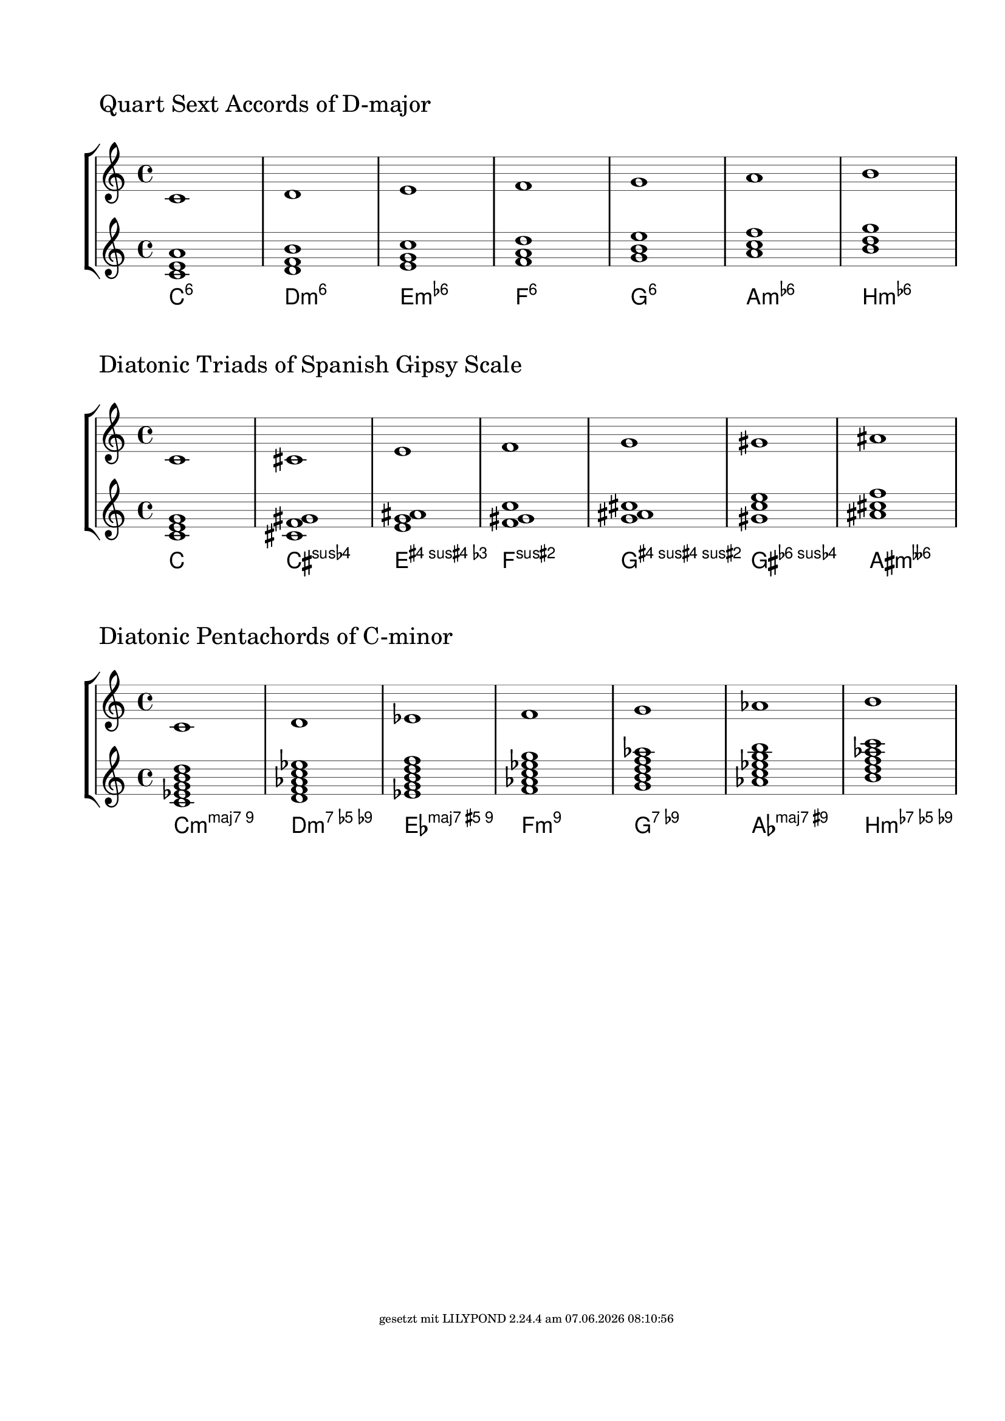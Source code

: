 \version "2.19.37"
\language "deutsch"

%% create diatonic chords from a scale
%% enter the steps of the scale as lily music
%% and chose the number of notes the chords should have

FootLeft = #(string-append "" )
FootCenter = #(string-append "")
FootLeft = #(string-append "gesetzt mit LILYPOND " (lilypond-version) " am " (strftime "%d.%m.%Y %H:%M:%S" (localtime (current-time))))
\paper {
  #(set-paper-size "a4")
  annotate-spacing = ##f
  left-margin = #20
  top-margin = #25
  ragged-right = ##f
  ragged-bottom = ##t
  bottom-margin = #20
  indent = #0
  system-system-spacing.minimum-distance = #60 %50
  %system-system-spacing.extra-distance = #10
  system-system-spacing.basic-distance = #50 %30
  oddFooterMarkup = \markup \fill-line {
    \abs-fontsize #7 { \FootLeft }
  }
}
\layout {

  \context {
    \Staff
    explicitClefVisibility = #end-of-line-invisible
    explicitKeySignatureVisibility = #end-of-line-invisible
    %\consists Mark_engraver
    \override StaffSymbol.thickness = #0.35 %0.3=optimaler wert
    \override DynamicLineSpanner.staff-padding = #3
  }

  \context {
    \Score
    \remove Bar_number_engraver
    \override NonMusicalPaperColumn.line-break-permission = ##f
    \override RehearsalMark.self-alignment-X = #LEFT
    \override RehearsalMark.outside-staff-priority=##f
    \override RehearsalMark.extra-offset = #'(-3 . 4)
    \override KeyCancellation.break-visibility = #'#(#f #t #t)
    \override TextScript.self-alignment-X = #LEFT
  }
  \context {
    \ChordNames
    chordNameLowercaseMinor = ##f
    %chordRootNamer = #germanChords
    %chordNoteNamer = #note-name->german-markup
    %chordNameExceptions = #chExceptions
    majorSevenSymbol = \markup { maj7 }
  }
}

#(define (music-elts x)
   (if (not (ly:music? x))
       '()
       (ly:music-property x 'elements)))

#(define (music-name x)
   (if (not (ly:music? x))
       #f
       (ly:music-property x 'name)))

#(define (all-pitches-from-music music)
   (reverse!
    (let loop ((music music) (pitches '()))
      (let ((p  (ly:music-property music 'pitch)))
        (if (ly:pitch? p)
            (cons p pitches)
            (let ((elt (ly:music-property music 'element)))
              (fold loop
                (if (ly:music? elt)
                    (loop elt pitches)
                    pitches)
                (ly:music-property music 'elements))))))))

#(define (list-all-chords-from-music music)
   ;; each element of the list is ly:music
   (reverse!
    (let loop ((music music) (pitches '()))
      (let ((p  (music-name music)))
        (if (eq? p 'EventChord)
            (cons  music pitches)
            (let ((elt (ly:music-property music 'element)))
              (fold loop
                (if (ly:music? elt)
                    (loop elt pitches)
                    pitches)
                (music-elts music))))))))

#(define (pitchlist-of-chordlist music)
   (let* ((cl (list-all-chords-from-music music)))
     (if (equal? cl '())
         (all-pitches-from-music music)
         (map (lambda(x)(all-pitches-from-music x))
           (list-all-chords-from-music music)))))

%% convert pitchlist to a music chord
#(define (pitches->chord plist)
   (make-music 'EventChord 'elements
     (if (list? plist)
         (map (lambda (p)
                (make-music
                 'NoteEvent 'duration (ly:make-duration 0)
                 'pitch p))
           plist)
         (make-music
          'NoteEvent 'duration (ly:make-duration 0)
          'pitch plist)
         )))

%% convert pitchlist to plain music
#(define (pitches->music plist)
   (if (list? plist)
       (make-music 'SequentialMusic 'elements
         (map (lambda (p)
                (make-music
                 'NoteEvent 'duration (ly:make-duration 0)
                 'pitch p))
           plist))
       (make-music 'SequentialMusic 'elements
         (make-music
          'NoteEvent 'duration (ly:make-duration 0)
          'pitch plist))))

#(define (p-diff-min pitchlist)
   ;; minimum of pitch differences
   (let* ((list1
           (sort
            (delete-duplicates
             (map (lambda(x)(ly:pitch-semitones x)) pitchlist)) <))
          (mylen (- (length list1) 1))
          (dlist
           (map
            (lambda(y)(abs (- (list-ref list1 y) (list-ref list1 (+ y 1)))))(iota mylen))))
     (write-me "pitchdiff pitchlist -------> " pitchlist)
     (write-me "pitchdiff dlist -----------> " dlist)
     (fold min 300 dlist)))

%% create all n-th chords from scale
%% actually we staple every other pitch from the-scale
%% until we reach n
#(define (create-chords-from-scale the-scale n)
   (let* ((scpi (all-pitches-from-music the-scale))
          (pili (sort
                 (delete-duplicates scpi) ly:pitch<?))
          (m (length pili)))
     ;(write-me "m --------------> "  m)
     ;(write-me "pili -----------> "  pili)
     (map
      (lambda(z)
        (map
         (lambda (x)
           (let* ((y (modulo (+ z (* x 2)) m))
                  (q (quotient (+ z (* x 2)) m))
                  (z (list-ref pili y))
                  (a (ly:pitch-alteration z))
                  (o (ly:pitch-octave z))
                  (n (ly:pitch-notename z))
                  (p (ly:make-pitch (+ o q) n a)))
             ;(write-me "x --------> " x)
             ;(write-me "y --------> " y)
             ;(write-me "q --------> " q)
             ;(write-me "p --------> " p)
             p))
         (iota n)))
      (iota m))))
Dur={ c d e f g a h }
%% create pseudochords from scale
%% input: scale
%% list: the distances of the notes

#(define (arbitrary-stacked-intervals the-scale dlist)
   (let* ((scpi (all-pitches-from-music the-scale))
          (pili (sort
                 (delete-duplicates scpi) ly:pitch<?))
          (m (length pili))
          (elist (append dlist '(1)))
          (n (length elist))
          )
     ;(write-me "m --------------> "  m)
     ;(write-me "pili -----------> "  pili)
     (map
      (lambda (z)
        (let ((u 0))
          (map
           (lambda (x)
             (let* ((v u)
                    (y (modulo (+ z v) m))
                    (q (quotient (+ z v) m))
                    (z (list-ref pili y))
                    (a (ly:pitch-alteration z))
                    (o (ly:pitch-octave z))
                    (n (ly:pitch-notename z))
                    (p (ly:make-pitch (+ o q) n a)))
                ;(write-me "x --------> " elist)
               ; (write-me "u --------> " u)
               ; (write-me "v --------> " v)
               ; (write-me "y --------> " y)
               ; (write-me "q --------> " q)
               ; (write-me "p --------> " p)
               (set! u (+ u (list-ref elist x)))
               p))
           (iota n))))
      (iota m))))

%#(display (in-list-from-scale Dur '(1 2 3)))

CreateDiatonicChords=
#(define-music-function (the-scale n scale-text)(ly:music? index? string?)
   (let* ((mymusic
           (make-sequential-music
            (map (lambda(x) (pitches->chord x))
              (create-chords-from-scale the-scale n))))
          (new-scale (pitches->music
                      (sort
                       (delete-duplicates
                        (all-pitches-from-music the-scale)) ly:pitch<?))))
     #{
       \new StaffGroup <<
         \new Staff {
           \mark \markup {  $scale-text }
           $new-scale
         }
         \new Staff $mymusic
         \new ChordNames $mymusic
       >>
     #}
     ))

CreateArbitraryChords=
#(define-music-function (the-scale ilist scale-text)(ly:music? list? string?)
   (let* ((mymusic
           (make-sequential-music
            (map (lambda(x) (pitches->chord x))
              (arbitrary-stacked-intervals the-scale ilist))))
          (new-scale (pitches->music
                      (sort
                       (delete-duplicates
                        (all-pitches-from-music the-scale)) ly:pitch<?))))
     #{
       \new StaffGroup <<
         \new Staff {
           \mark \markup {  $scale-text }
           $new-scale
         }
         \new Staff $mymusic
         \new ChordNames $mymusic
       >>
     #}
     ))

SpanishGipsy=\relative c' { c cis e f g gis ais }
\CreateArbitraryChords \relative c' \Dur #'(2 3) "Quart Sext Accords of D-major"

\markup { \null \vspace #3 }
EightToneSpanish=\relative c' { c cis dis e f fis gis ais }
\CreateDiatonicChords \SpanishGipsy #3 "Diatonic Triads of Spanish Gipsy Scale"

\markup { \null \vspace #3 }
\CreateDiatonicChords \relative c' { c d es f g as h } #5 "Diatonic Pentachords of C-minor"
